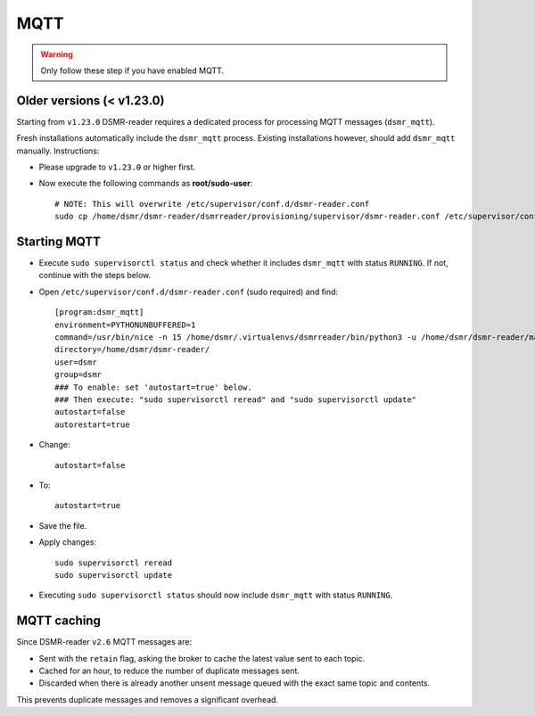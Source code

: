 MQTT
====

.. warning::

    Only follow these step if you have enabled MQTT.


Older versions (< v1.23.0)
~~~~~~~~~~~~~~~~~~~~~~~~~~

Starting from ``v1.23.0`` DSMR-reader requires a dedicated process for processing MQTT messages (``dsmr_mqtt``).

Fresh installations automatically include the ``dsmr_mqtt`` process. Existing installations however, should add ``dsmr_mqtt`` manually. Instructions:

* Please upgrade to ``v1.23.0`` or higher first.
* Now execute the following commands as **root/sudo-user**::

    # NOTE: This will overwrite /etc/supervisor/conf.d/dsmr-reader.conf
    sudo cp /home/dsmr/dsmr-reader/dsmrreader/provisioning/supervisor/dsmr-reader.conf /etc/supervisor/conf.d/


Starting MQTT
~~~~~~~~~~~~~

* Execute ``sudo supervisorctl status`` and check whether it includes ``dsmr_mqtt`` with status ``RUNNING``. If not, continue with the steps below.

* Open ``/etc/supervisor/conf.d/dsmr-reader.conf`` (sudo required) and find::

    [program:dsmr_mqtt]
    environment=PYTHONUNBUFFERED=1
    command=/usr/bin/nice -n 15 /home/dsmr/.virtualenvs/dsmrreader/bin/python3 -u /home/dsmr/dsmr-reader/manage.py dsmr_mqtt
    directory=/home/dsmr/dsmr-reader/
    user=dsmr
    group=dsmr
    ### To enable: set 'autostart=true' below.
    ### Then execute: "sudo supervisorctl reread" and "sudo supervisorctl update"
    autostart=false
    autorestart=true

* Change::

    autostart=false

* To::

    autostart=true

* Save the file.

* Apply changes::

    sudo supervisorctl reread
    sudo supervisorctl update

* Executing ``sudo supervisorctl status`` should now include ``dsmr_mqtt`` with status ``RUNNING``.

MQTT caching
~~~~~~~~~~~~

Since DSMR-reader ``v2.6`` MQTT messages are:

* Sent with the ``retain`` flag, asking the broker to cache the latest value sent to each topic.
* Cached for an hour, to reduce the number of duplicate messages sent.
* Discarded when there is already another unsent message queued with the exact same topic and contents.

This prevents duplicate messages and removes a significant overhead.